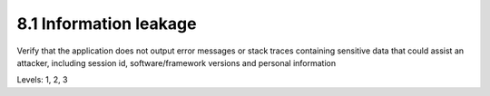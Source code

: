 8.1 Information leakage
=======================

Verify that the application does not output error messages or stack traces containing sensitive data that could assist an attacker, including session id, software/framework versions and personal information

Levels: 1, 2, 3

